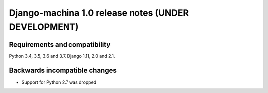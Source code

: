 ####################################################
Django-machina 1.0 release notes (UNDER DEVELOPMENT)
####################################################

Requirements and compatibility
------------------------------

Python 3.4, 3.5, 3.6 and 3.7. Django 1.11, 2.0 and 2.1.

Backwards incompatible changes
------------------------------

* Support for Python 2.7 was dropped
